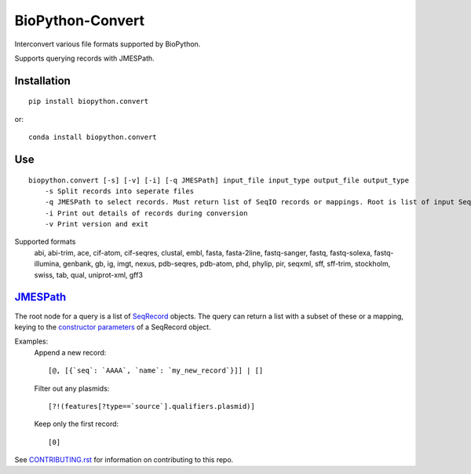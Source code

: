 ==================
BioPython-Convert
==================

Interconvert various file formats supported by BioPython.

Supports querying records with JMESPath.

Installation
------------
::

    pip install biopython.convert

or::

    conda install biopython.convert

Use
---
::

    biopython.convert [-s] [-v] [-i] [-q JMESPath] input_file input_type output_file output_type
        -s Split records into seperate files
        -q JMESPath to select records. Must return list of SeqIO records or mappings. Root is list of input SeqIO records.
        -i Print out details of records during conversion
        -v Print version and exit

Supported formats
    abi, abi-trim, ace, cif-atom, cif-seqres, clustal, embl, fasta, fasta-2line, fastq-sanger, fastq,
    fastq-solexa, fastq-illumina, genbank, gb, ig, imgt, nexus, pdb-seqres, pdb-atom, phd, phylip, pir, seqxml,
    sff, sff-trim, stockholm, swiss, tab, qual, uniprot-xml, gff3

JMESPath_
---------
The root node for a query is a list of SeqRecord_ objects. The query can return a list with a subset of these or
a mapping, keying to the `constructor parameters`_ of a SeqRecord object.


Examples:
    Append a new record::

        [@, [{`seq`: `AAAA`, `name`: `my_new_record`}]] | []

    Filter out any plasmids::

        [?!(features[?type==`source`].qualifiers.plasmid)]

    Keep only the first record::

        [0]


See CONTRIBUTING.rst_ for information on contributing to this repo.

.. _CONTRIBUTING.rst: CONTRIBUTING.rst
.. _JMESPath: http://jmespath.org/
.. _SeqRecord: https://biopython.org/DIST/docs/api/Bio.SeqRecord.SeqRecord-class.html
.. _constructor parameters: https://biopython.org/DIST/docs/api/Bio.SeqRecord.SeqRecord-class.html#__init__